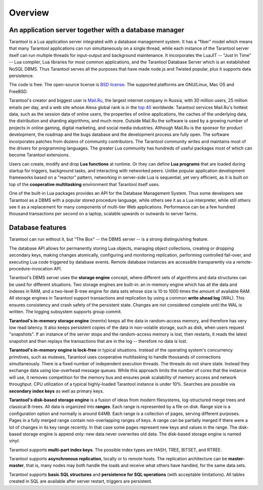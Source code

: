 -------------------------------------------------------------------------------
Overview
-------------------------------------------------------------------------------

===============================================================================
An application server together with a database manager
===============================================================================

Tarantool is a Lua application server integrated with a database management system.
It has a "fiber" model which means that many Tarantool applications can run simultaneously on
a single thread, while each instance of the Tarantool server itself can run multiple threads for input-output
and background maintenance. It incorporates the LuaJIT -- "Just In Time" -- Lua compiler,
Lua libraries for most common applications, and the Tarantool Database Server which
is an established NoSQL DBMS. Thus Tarantool serves all the purposes that have made node.js
and Twisted popular, plus it supports data persistence.

The code is free. The open-source license is `BSD license`_. The supported platforms
are GNU/Linux, Mac OS and FreeBSD.

Tarantool's creator and biggest user is `Mail.Ru`_, the largest internet
company in Russia, with 30 million users, 25 million emails per day, and a web
site whose Alexa global rank is in the `top 40`_ worldwide. Tarantool services
Mail.Ru's hottest data, such as the session data of online users, the
properties of online applications, the caches of the underlying data, the
distribution and sharding algorithms, and much more. Outside Mail.Ru the
software is used by a growing number of projects in online gaming, digital
marketing, and social media industries. Although Mail.Ru is the sponsor
for product development, the roadmap and the bugs database and the development process are
fully open. The software incorporates patches from dozens of community
contributors. The Tarantool community writes and maintains most of the drivers
for programming languages.  The greater Lua community has hundreds of useful
packages most of which can become Tarantool extensions.

Users can create, modify and drop **Lua functions** at runtime.
Or they can define **Lua programs** that are loaded during startup for triggers,
background tasks, and interacting with networked peers.
Unlike popular application development frameworks based on a "reactor" pattern,
networking in server-side Lua is sequential, yet very efficient, as it is built
on top of the **cooperative multitasking** environment that Tarantool itself
uses.

One of the built-in Lua packages provides an API for the Database Management System.
Thus some developers see Tarantool as a DBMS with a popular stored
procedure language, while others see it as a Lua interpreter,
while still others see it as a replacement for many
components of multi-tier Web applications. Performance can be a few
hundred thousand transactions per second on a laptop, scalable upwards or outwards to
server farms.

===============================================================================
Database features
===============================================================================

Tarantool can run without it, but "The Box" -- the DBMS server --
is a strong distinguishing feature.

The database API allows for permanently storing Lua objects,
managing object collections, creating or dropping secondary keys,
making changes atomically,
configuring and monitoring replication, performing controlled fail-over,
and executing Lua code triggered by database events.
Remote database instances are accessible transparently via
a remote-procedure-invocation API.

Tarantool's DBMS server uses the **storage engine** concept, where
different sets of algorithms and data structures can be used for different
situations. Two storage engines are built-in: an in-memory engine
which has all the data and indexes in RAM, and a two-level B-tree engine
for data sets whose size is 10 to 1000 times the amount of available RAM.
All storage engines in Tarantool support transactions and
replication by using a common **write ahead log** (WAL). This ensures consistency
and crash safety of the persistent state.
Changes are not considered complete until the WAL is written.
The logging subsystem supports group commit.

**Tarantool's in-memory storage engine** (memtx) keeps all the data in
random-access memory, and therefore has very low read latency.
It also keeps persistent copies of the data in non-volatile storage,
such as disk, when users request "snapshots".
If an instance of the server stops and the random-access memory is lost,
then restarts, it reads the latest snapshot
and then replays the transactions that are in the log --
therefore no data is lost.

**Tarantool's in-memory engine is lock-free** in typical situations. Instead of the operating system's
concurrency primitives, such as mutexes, Tarantool uses cooperative multitasking to
handle thousands of connections simultaneously. There is a fixed number of
independent execution threads. The threads do not share state. Instead they
exchange data using low-overhead message queues. While this approach limits the
number of cores that the instance will use, it removes competition for the memory
bus and ensures peak scalability of memory access and network throughput. CPU
utilization of a typical highly-loaded Tarantool instance is under 10%.
Searches are possible via **secondary index keys** as well as primary keys.

**Tarantool's disk-based storage engine** is a fusion of ideas from modern filesystems,
log-structured merge trees and classical B-trees. All data is organized
into **ranges**. Each range is represented by a file on disk. Range
size is a configuration option and normally is around 64MB. Each
range is a collection of pages, serving different purposes. Pages
in a fully merged range contain non-overlapping ranges of keys. A range
can be partially merged if there were a lot of changes in its key range
recently. In that case some pages represent new keys and values in the
range. The disk-based storage engine is append only: new data never overwrites
old data. The disk-based storage engine is named *vinyl*.

Tarantool supports **multi-part index keys**. The possible index types are HASH,
TREE, BITSET, and RTREE.

Tarantool supports **asynchronous replication**, locally or to remote hosts.
The replication architecture can be **master-master**, that is, many nodes may
both handle the loads and receive what others have handled, for the same data
sets.

Tarantool supports **basic SQL structures** and
**persistence for SQL operations** (with acceptable limitations). All tables
created in SQL are available after server restart, triggers are persistent.

.. _BSD license: http://www.gnu.org/licenses/license-list.html#ModifiedBSD
.. _Mail.Ru: http://api.mail.ru
.. _top 40: http://www.alexa.com/siteinfo/mail.ru
